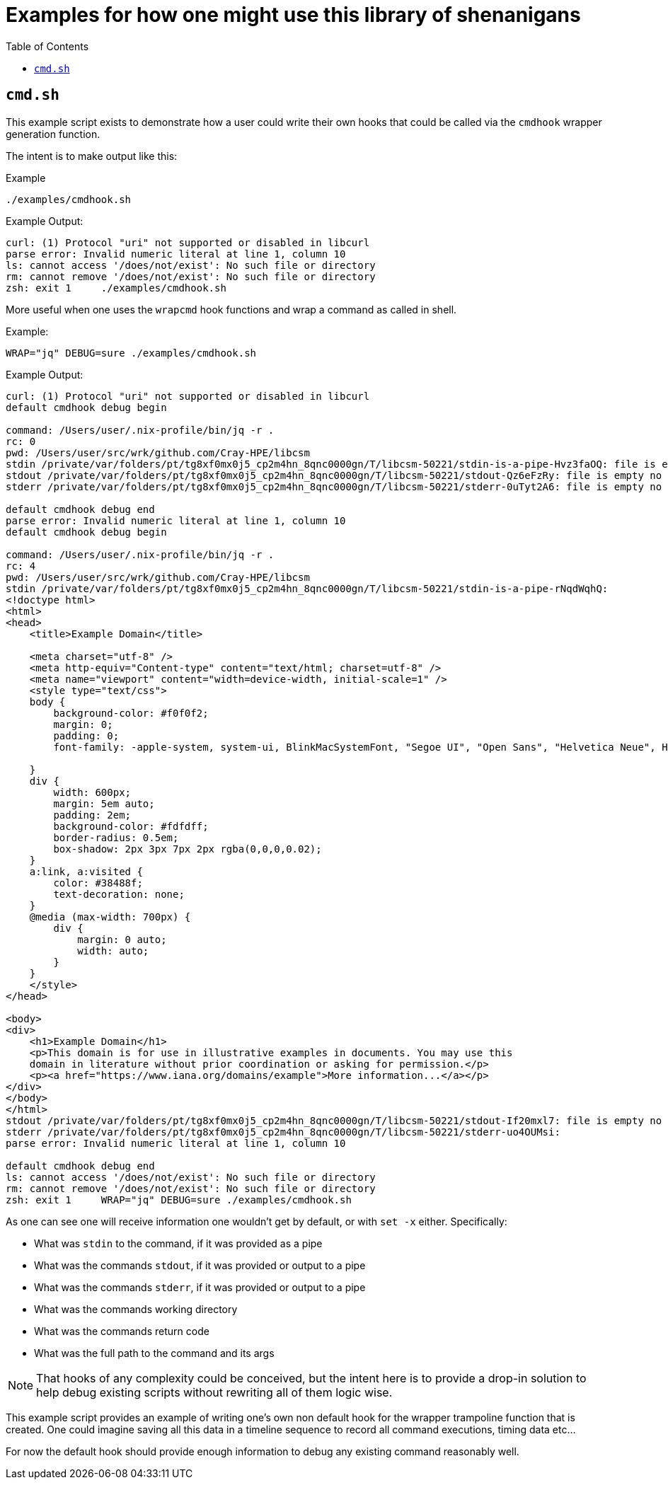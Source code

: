 = Examples for how one might use this library of shenanigans
:toc:
:toclevels: 3
ifdef::env-github[]
:tip-caption: :bulb:
:note-caption: :information_source:
:important-caption: :heavy_exclamation_mark:
:caution-caption: :fire:
:warning-caption: :warning:
endif::[]

== `cmd.sh`

This example script exists to demonstrate how a user could write their own hooks that could be called via the `cmdhook` wrapper generation function.

The intent is to make output like this:

.Example
[source,bash]
----
./examples/cmdhook.sh
----

.Example Output:

[source,text]
----
curl: (1) Protocol "uri" not supported or disabled in libcurl
parse error: Invalid numeric literal at line 1, column 10
ls: cannot access '/does/not/exist': No such file or directory
rm: cannot remove '/does/not/exist': No such file or directory
zsh: exit 1     ./examples/cmdhook.sh
----

More useful when one uses the `wrapcmd` hook functions and wrap a command as called in shell.

.Example:
[source,bash]
----
WRAP="jq" DEBUG=sure ./examples/cmdhook.sh
----

.Example Output:

[source,text]
----
curl: (1) Protocol "uri" not supported or disabled in libcurl
default cmdhook debug begin

command: /Users/user/.nix-profile/bin/jq -r .
rc: 0
pwd: /Users/user/src/wrk/github.com/Cray-HPE/libcsm
stdin /private/var/folders/pt/tg8xf0mx0j5_cp2m4hn_8qnc0000gn/T/libcsm-50221/stdin-is-a-pipe-Hvz3faOQ: file is empty no data present
stdout /private/var/folders/pt/tg8xf0mx0j5_cp2m4hn_8qnc0000gn/T/libcsm-50221/stdout-Qz6eFzRy: file is empty no data present
stderr /private/var/folders/pt/tg8xf0mx0j5_cp2m4hn_8qnc0000gn/T/libcsm-50221/stderr-0uTyt2A6: file is empty no data present

default cmdhook debug end
parse error: Invalid numeric literal at line 1, column 10
default cmdhook debug begin

command: /Users/user/.nix-profile/bin/jq -r .
rc: 4
pwd: /Users/user/src/wrk/github.com/Cray-HPE/libcsm
stdin /private/var/folders/pt/tg8xf0mx0j5_cp2m4hn_8qnc0000gn/T/libcsm-50221/stdin-is-a-pipe-rNqdWqhQ:
<!doctype html>
<html>
<head>
    <title>Example Domain</title>

    <meta charset="utf-8" />
    <meta http-equiv="Content-type" content="text/html; charset=utf-8" />
    <meta name="viewport" content="width=device-width, initial-scale=1" />
    <style type="text/css">
    body {
        background-color: #f0f0f2;
        margin: 0;
        padding: 0;
        font-family: -apple-system, system-ui, BlinkMacSystemFont, "Segoe UI", "Open Sans", "Helvetica Neue", Helvetica, Arial, sans-serif;

    }
    div {
        width: 600px;
        margin: 5em auto;
        padding: 2em;
        background-color: #fdfdff;
        border-radius: 0.5em;
        box-shadow: 2px 3px 7px 2px rgba(0,0,0,0.02);
    }
    a:link, a:visited {
        color: #38488f;
        text-decoration: none;
    }
    @media (max-width: 700px) {
        div {
            margin: 0 auto;
            width: auto;
        }
    }
    </style>
</head>

<body>
<div>
    <h1>Example Domain</h1>
    <p>This domain is for use in illustrative examples in documents. You may use this
    domain in literature without prior coordination or asking for permission.</p>
    <p><a href="https://www.iana.org/domains/example">More information...</a></p>
</div>
</body>
</html>
stdout /private/var/folders/pt/tg8xf0mx0j5_cp2m4hn_8qnc0000gn/T/libcsm-50221/stdout-If20mxl7: file is empty no data present
stderr /private/var/folders/pt/tg8xf0mx0j5_cp2m4hn_8qnc0000gn/T/libcsm-50221/stderr-uo4OUMsi:
parse error: Invalid numeric literal at line 1, column 10

default cmdhook debug end
ls: cannot access '/does/not/exist': No such file or directory
rm: cannot remove '/does/not/exist': No such file or directory
zsh: exit 1     WRAP="jq" DEBUG=sure ./examples/cmdhook.sh
----

As one can see one will receive information one wouldn't get by default, or with `set -x` either. Specifically:

* What was `stdin` to the command, if it was provided as a pipe
* What was the commands `stdout`, if it was provided or output to a pipe
* What was the commands `stderr`, if it was provided or output to a pipe
* What was the commands working directory
* What was the commands return code
* What was the full path to the command and its args

[NOTE]
====
That hooks of any complexity could be conceived, but the intent here is to provide a
drop-in solution to help debug existing scripts without rewriting all of them logic wise.
====
This example script provides an example of writing one's own non default hook for the wrapper trampoline function that is created. One could imagine saving all this data in a timeline sequence to record all command executions, timing data etc…

For now the default hook should provide enough information to debug any existing command reasonably well.
